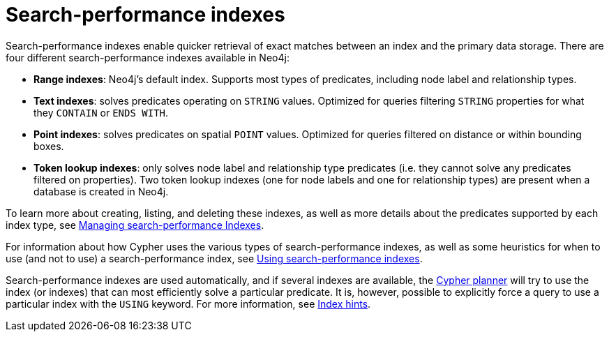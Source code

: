 :description: Overview of the search-performance indexes available in Neo4j.
= Search-performance indexes

Search-performance indexes enable quicker retrieval of exact matches between an index and the primary data storage.
There are four different search-performance indexes available in Neo4j:

* *Range indexes*: Neo4j’s default index.
Supports most types of predicates, including node label and relationship types.

* *Text indexes*: solves predicates operating on `STRING` values.
Optimized for queries filtering `STRING` properties for what they `CONTAIN` or `ENDS WITH`.

* *Point indexes*: solves predicates on spatial `POINT` values.
Optimized for queries filtered on distance or within bounding boxes.

* *Token lookup indexes*: only solves node label and relationship type predicates (i.e. they cannot solve any predicates filtered on properties).
Two token lookup indexes (one for node labels and one for relationship types) are present when a database is created in Neo4j.

To learn more about creating, listing, and deleting these indexes, as well as more details about the predicates supported by each index type, see xref:indexes/search-performance-indexes/managing-indexes.adoc[Managing search-performance Indexes].

For information about how Cypher uses the various types of search-performance indexes, as well as some heuristics for when to use (and not to use) a search-performance index, see xref:indexes/search-performance-indexes/using-indexes.adoc[Using search-performance indexes].

Search-performance indexes are used automatically, and if several indexes are available, the xref:planning-and-tuning/execution-plans.adoc[Cypher planner] will try to use the index (or indexes) that can most efficiently solve a particular predicate.
It is, however, possible to explicitly force a query to use a particular index with the `USING` keyword. For more information, see xref:indexes/search-performance-indexes/index-hints.adoc[Index hints].
